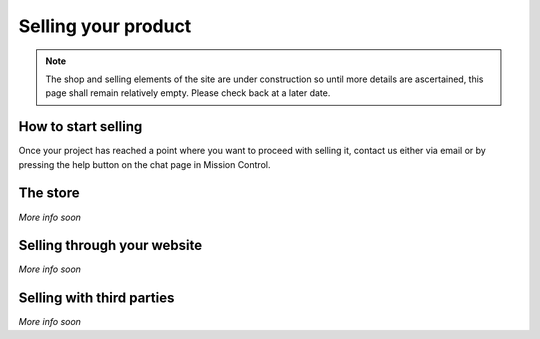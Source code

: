 Selling your product
==================================================

.. note:: The shop and selling elements of the site are under construction so until more details are ascertained, this page shall remain relatively empty. Please check back at a later date.

How to start selling
---------------------

Once your project has reached a point where you want to proceed with selling it, contact us either via email or by pressing the help button on the chat page in Mission Control.

The store
----------

*More info soon*

Selling through your website
-----------------------------

*More info soon*

Selling with third parties
---------------------------

*More info soon*
